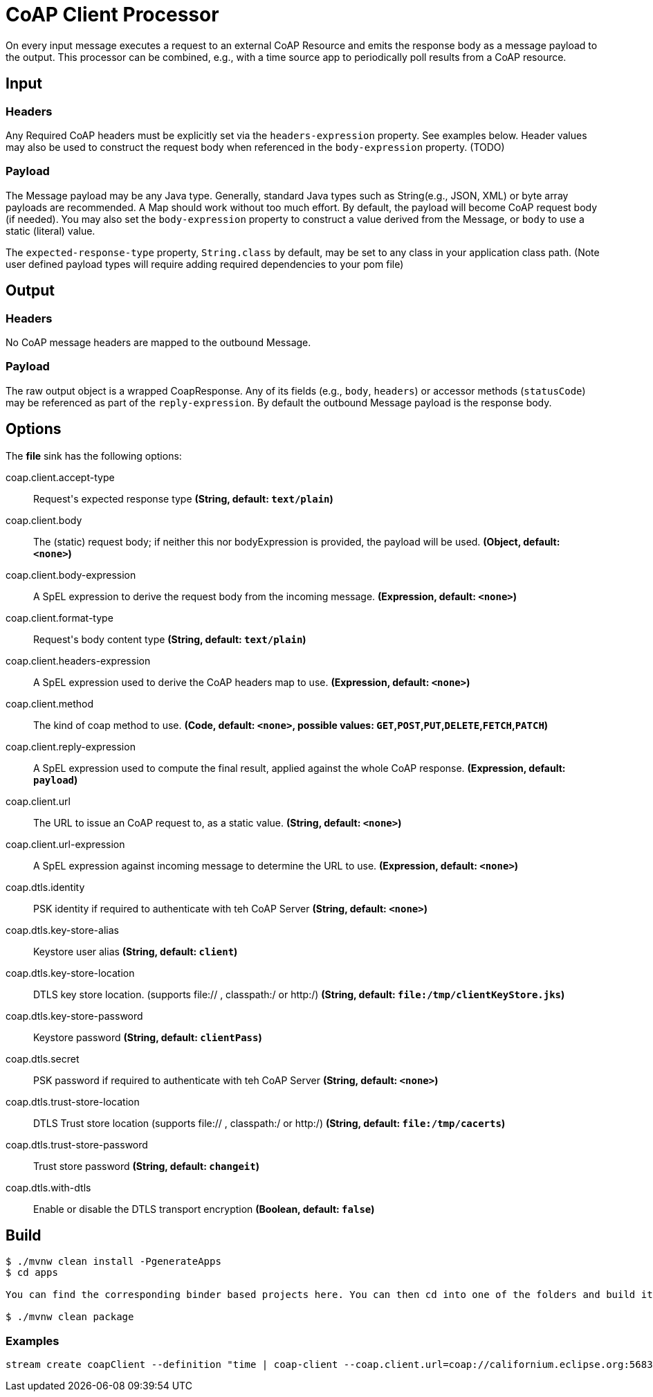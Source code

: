 //tag::ref-doc[]
= CoAP Client Processor

On every input message executes a request to an external CoAP Resource and emits the response body as a message payload to the output. This processor
can be combined, e.g., with a time source app to periodically poll results from a CoAP resource.

== Input
=== Headers
Any Required CoAP headers must be explicitly set via the `headers-expression` property. See examples below.
Header values may also be used to construct the request body when referenced in the `body-expression` property. (TODO)

=== Payload
The Message payload may be any Java type.
Generally, standard Java types such as String(e.g., JSON, XML) or byte array payloads are recommended.
A Map should work without too much effort.
By default, the payload will become CoAP request body (if needed).
You may also set the `body-expression` property to construct a value derived from the Message, or `body` to use a static (literal) value.

The `expected-response-type` property, `String.class` by default, may be set to any class in your application class path.
(Note user defined payload types will require adding required dependencies to your pom file)

== Output

=== Headers
No CoAP message headers are mapped to the outbound Message.

=== Payload
The raw output object is a wrapped CoapResponse. Any of its fields (e.g., `body`, `headers`) or accessor methods (`statusCode`) may be referenced as part of the `reply-expression`.
By default the outbound Message payload is the response body.

== Options

The **$$file$$** $$sink$$ has the following options:

//tag::configuration-properties[]
$$coap.client.accept-type$$:: $$Request's expected response type$$ *($$String$$, default: `$$text/plain$$`)*
$$coap.client.body$$:: $$The (static) request body; if neither this nor bodyExpression is provided, the payload will be used.$$ *($$Object$$, default: `$$<none>$$`)*
$$coap.client.body-expression$$:: $$A SpEL expression to derive the request body from the incoming message.$$ *($$Expression$$, default: `$$<none>$$`)*
$$coap.client.format-type$$:: $$Request's body content type$$ *($$String$$, default: `$$text/plain$$`)*
$$coap.client.headers-expression$$:: $$A SpEL expression used to derive the CoAP headers map to use.$$ *($$Expression$$, default: `$$<none>$$`)*
$$coap.client.method$$:: $$The kind of coap method to use.$$ *($$Code$$, default: `$$<none>$$`, possible values: `GET`,`POST`,`PUT`,`DELETE`,`FETCH`,`PATCH`)*
$$coap.client.reply-expression$$:: $$A SpEL expression used to compute the final result, applied against the whole CoAP response.$$ *($$Expression$$, default: `$$payload$$`)*
$$coap.client.url$$:: $$The URL to issue an CoAP request to, as a static value.$$ *($$String$$, default: `$$<none>$$`)*
$$coap.client.url-expression$$:: $$A SpEL expression against incoming message to determine the URL to use.$$ *($$Expression$$, default: `$$<none>$$`)*
$$coap.dtls.identity$$:: $$PSK identity if required to authenticate with teh CoAP Server$$ *($$String$$, default: `$$<none>$$`)*
$$coap.dtls.key-store-alias$$:: $$Keystore user alias$$ *($$String$$, default: `$$client$$`)*
$$coap.dtls.key-store-location$$:: $$DTLS key store location. (supports file:// , classpath:/ or http:/)$$ *($$String$$, default: `$$file:/tmp/clientKeyStore.jks$$`)*
$$coap.dtls.key-store-password$$:: $$Keystore password$$ *($$String$$, default: `$$clientPass$$`)*
$$coap.dtls.secret$$:: $$PSK password if required to authenticate with teh CoAP Server$$ *($$String$$, default: `$$<none>$$`)*
$$coap.dtls.trust-store-location$$:: $$DTLS Trust store location (supports file:// , classpath:/ or http:/)$$ *($$String$$, default: `$$file:/tmp/cacerts$$`)*
$$coap.dtls.trust-store-password$$:: $$Trust store password$$ *($$String$$, default: `$$changeit$$`)*
$$coap.dtls.with-dtls$$:: $$Enable or disable the DTLS transport encryption$$ *($$Boolean$$, default: `$$false$$`)*
//end::configuration-properties[]

== Build

```
$ ./mvnw clean install -PgenerateApps
$ cd apps

You can find the corresponding binder based projects here. You can then cd into one of the folders and build it:

$ ./mvnw clean package
```

=== Examples

```
stream create coapClient --definition "time | coap-client --coap.client.url=coap://californium.eclipse.org:5683/create1 --coap.client.method=PUT --coap.client.bodyExpression='payload' | log"
```

//end::ref-doc[]

